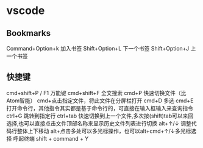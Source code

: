 * vscode
** Bookmarks
Command+Option+k 加入书签
Shift+Option+L 下一个书签
Shift+Option+J 上一个书签
** 快捷键
cmd+shift+P / F1 万能键
cmd+shift+F 全文搜索
cmd+P 快速切换文件（比Atom智能）
cmd+点击指定文件，将此文件在分屏栏打开
cmd+D 多选
cmd+E 打开命令行，其他指令其实都是基于命令行的，可直接在输入框输入来查询指令
ctrl+G 跳转到指定行
ctrl+tab 快速切换到上一个文件,多次按(shift)tab可以来回选择,也可以直接点击文件顶部名称来显示历史文件列表进行切换
alt+↑/↓ 调整代码行整体上下移动
alt+点击多处可以多光标操作，也可以alt+cmd+↑/↓多光标选择
呼起终端 shift + command + Y
